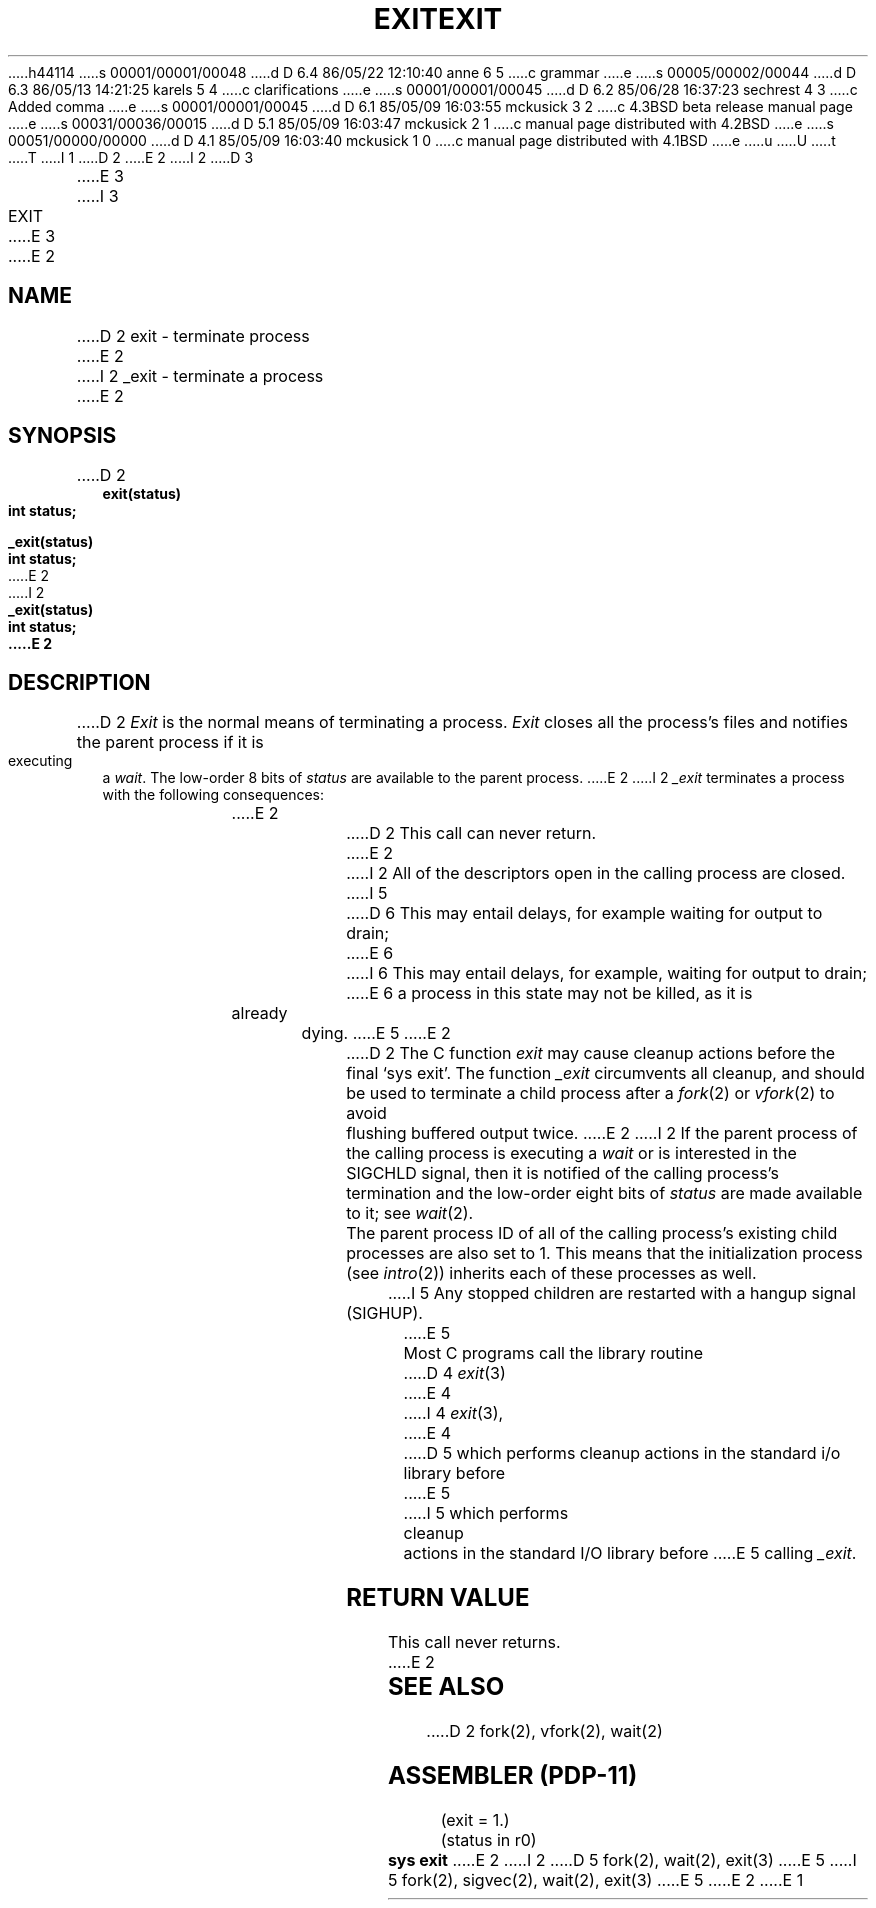 h44114
s 00001/00001/00048
d D 6.4 86/05/22 12:10:40 anne 6 5
c grammar
e
s 00005/00002/00044
d D 6.3 86/05/13 14:21:25 karels 5 4
c clarifications
e
s 00001/00001/00045
d D 6.2 85/06/28 16:37:23 sechrest 4 3
c Added comma
e
s 00001/00001/00045
d D 6.1 85/05/09 16:03:55 mckusick 3 2
c 4.3BSD beta release manual page
e
s 00031/00036/00015
d D 5.1 85/05/09 16:03:47 mckusick 2 1
c manual page distributed with 4.2BSD
e
s 00051/00000/00000
d D 4.1 85/05/09 16:03:40 mckusick 1 0
c manual page distributed with 4.1BSD
e
u
U
t
T
I 1
.\" Copyright (c) 1980 Regents of the University of California.
.\" All rights reserved.  The Berkeley software License Agreement
.\" specifies the terms and conditions for redistribution.
.\"
.\"	%W% (Berkeley) %G%
.\"
D 2
.TH EXIT 2 
E 2
I 2
D 3
.TH EXIT 2 "27 July 1983"
E 3
I 3
.TH EXIT 2 "%Q%"
E 3
E 2
.UC 4
.SH NAME
D 2
exit \- terminate process
E 2
I 2
_exit \- terminate a process
E 2
.SH SYNOPSIS
.nf
D 2
.B exit(status)
.B int status;
.PP
.B _exit(status)
.B int status;
E 2
I 2
.ft B
_exit(status)
int status;
E 2
.fi
.SH DESCRIPTION
D 2
.I Exit
is the normal means of terminating a process.
.I Exit
closes all the process's files and notifies the parent process
if it is executing a
.IR wait .
The low-order 8 bits of 
.I status
are available to the parent process.
E 2
I 2
.I _exit
terminates a process with the following consequences:
.in +5n
E 2
.PP
D 2
This call can never return.
E 2
I 2
All of the descriptors open in the calling process are closed.
I 5
D 6
This may entail delays, for example waiting for output to drain;
E 6
I 6
This may entail delays, for example, waiting for output to drain;
E 6
a process in this state may not be killed, as it is already dying.
E 5
E 2
.PP
D 2
The C function
.I exit
may cause cleanup actions before the
final `sys exit'.
The function
.I _exit
circumvents all cleanup, and should be used to terminate a child
process after a
.IR fork (2)
or
.IR vfork (2)
to avoid flushing buffered output twice.
E 2
I 2
If the parent process of the calling process is executing a
.I wait
or is interested in the SIGCHLD signal,
then it is notified of the calling process's termination and
the low-order eight bits of \fIstatus\fP are made available to it;
see
.IR wait (2).
.PP
The parent process ID of all of the calling process's existing child
processes are also set to 1.  This means that the initialization process
(see 
.IR intro (2))
inherits each of these processes as well.
I 5
Any stopped children are restarted with a hangup signal (SIGHUP).
E 5
.in -5n
.PP
Most C programs call the library routine
D 4
.IR exit (3)
E 4
I 4
.IR exit (3),
E 4
D 5
which performs cleanup actions in the standard i/o library before
E 5
I 5
which performs cleanup actions in the standard I/O library before
E 5
calling \fI_exit\fP\|.
.SH "RETURN VALUE"
This call never returns.
E 2
.SH "SEE ALSO"
D 2
fork(2), vfork(2), wait(2)
.SH "ASSEMBLER (PDP-11)"
(exit = 1.)
.br
(status in r0)
.br
.B sys exit
E 2
I 2
D 5
fork(2), wait(2), exit(3)
E 5
I 5
fork(2), sigvec(2), wait(2), exit(3)
E 5
E 2
E 1
